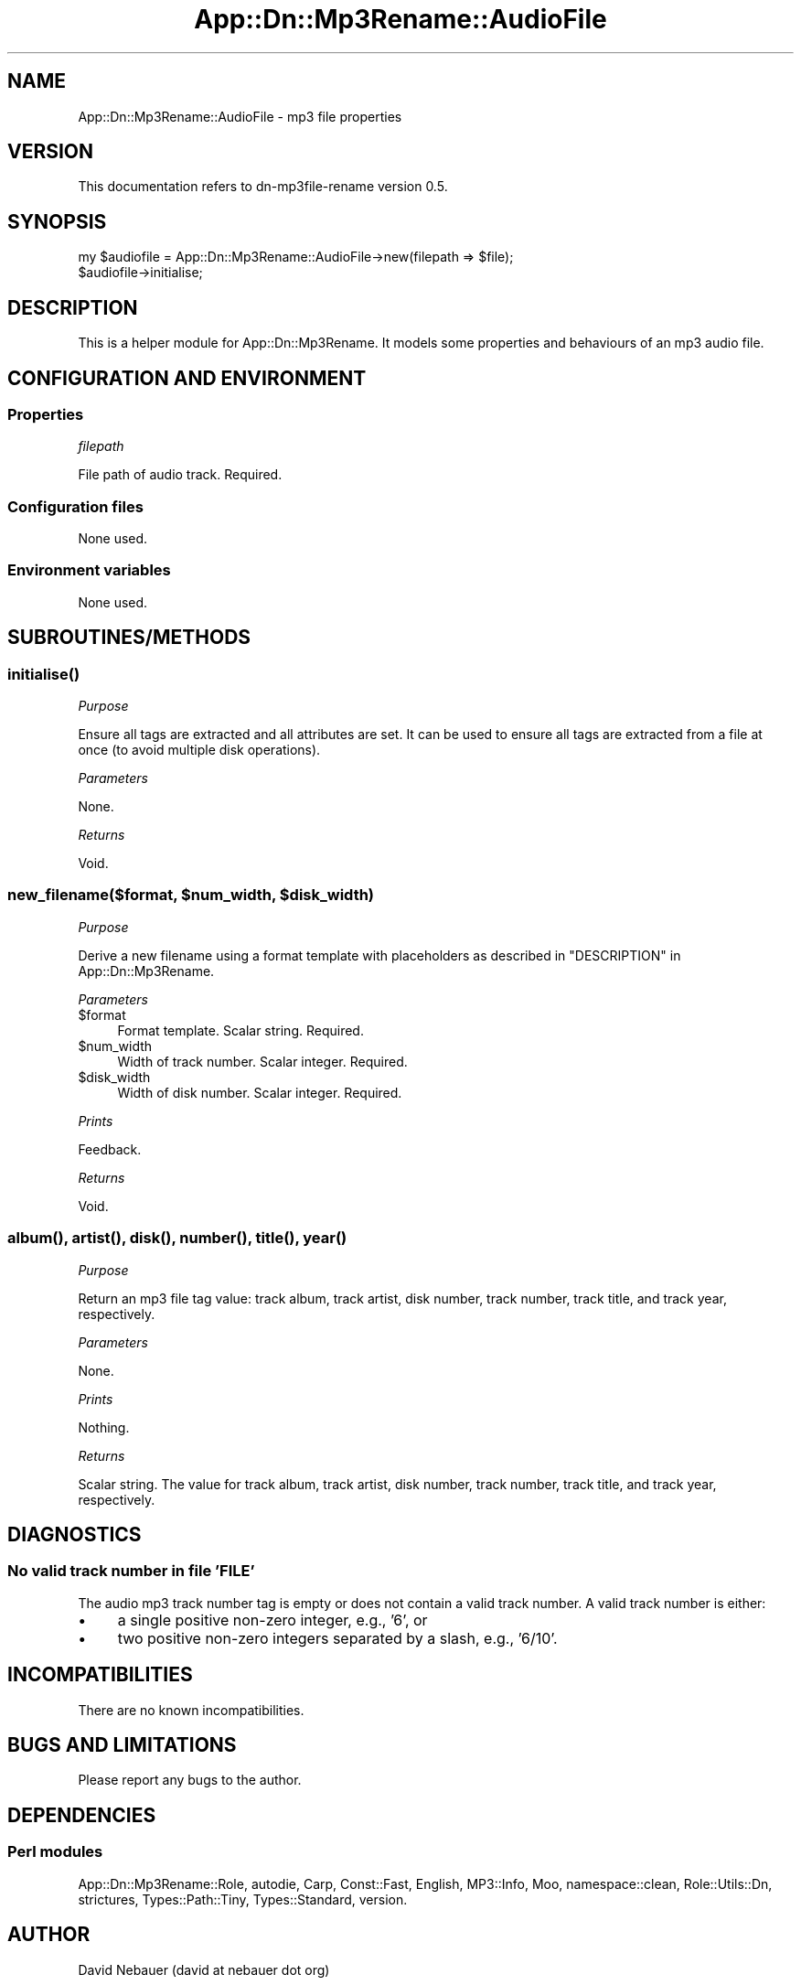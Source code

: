 .\" -*- mode: troff; coding: utf-8 -*-
.\" Automatically generated by Pod::Man 5.01 (Pod::Simple 3.43)
.\"
.\" Standard preamble:
.\" ========================================================================
.de Sp \" Vertical space (when we can't use .PP)
.if t .sp .5v
.if n .sp
..
.de Vb \" Begin verbatim text
.ft CW
.nf
.ne \\$1
..
.de Ve \" End verbatim text
.ft R
.fi
..
.\" \*(C` and \*(C' are quotes in nroff, nothing in troff, for use with C<>.
.ie n \{\
.    ds C` ""
.    ds C' ""
'br\}
.el\{\
.    ds C`
.    ds C'
'br\}
.\"
.\" Escape single quotes in literal strings from groff's Unicode transform.
.ie \n(.g .ds Aq \(aq
.el       .ds Aq '
.\"
.\" If the F register is >0, we'll generate index entries on stderr for
.\" titles (.TH), headers (.SH), subsections (.SS), items (.Ip), and index
.\" entries marked with X<> in POD.  Of course, you'll have to process the
.\" output yourself in some meaningful fashion.
.\"
.\" Avoid warning from groff about undefined register 'F'.
.de IX
..
.nr rF 0
.if \n(.g .if rF .nr rF 1
.if (\n(rF:(\n(.g==0)) \{\
.    if \nF \{\
.        de IX
.        tm Index:\\$1\t\\n%\t"\\$2"
..
.        if !\nF==2 \{\
.            nr % 0
.            nr F 2
.        \}
.    \}
.\}
.rr rF
.\" ========================================================================
.\"
.IX Title "App::Dn::Mp3Rename::AudioFile 3pm"
.TH App::Dn::Mp3Rename::AudioFile 3pm 2024-06-11 "perl v5.38.2" "User Contributed Perl Documentation"
.\" For nroff, turn off justification.  Always turn off hyphenation; it makes
.\" way too many mistakes in technical documents.
.if n .ad l
.nh
.SH NAME
App::Dn::Mp3Rename::AudioFile \- mp3 file properties
.SH VERSION
.IX Header "VERSION"
This documentation refers to dn\-mp3file\-rename version 0.5.
.SH SYNOPSIS
.IX Header "SYNOPSIS"
.Vb 2
\&      my $audiofile = App::Dn::Mp3Rename::AudioFile\->new(filepath => $file);
\&      $audiofile\->initialise;
.Ve
.SH DESCRIPTION
.IX Header "DESCRIPTION"
This is a helper module for App::Dn::Mp3Rename.
It models some properties and behaviours of an mp3 audio file.
.SH "CONFIGURATION AND ENVIRONMENT"
.IX Header "CONFIGURATION AND ENVIRONMENT"
.SS Properties
.IX Subsection "Properties"
\fIfilepath\fR
.IX Subsection "filepath"
.PP
File path of audio track. Required.
.SS "Configuration files"
.IX Subsection "Configuration files"
None used.
.SS "Environment variables"
.IX Subsection "Environment variables"
None used.
.SH SUBROUTINES/METHODS
.IX Header "SUBROUTINES/METHODS"
.SS \fBinitialise()\fP
.IX Subsection "initialise()"
\fIPurpose\fR
.IX Subsection "Purpose"
.PP
Ensure all tags are extracted and all attributes are set. It can be used to
ensure all tags are extracted from a file at once (to avoid multiple disk
operations).
.PP
\fIParameters\fR
.IX Subsection "Parameters"
.PP
None.
.PP
\fIReturns\fR
.IX Subsection "Returns"
.PP
Void.
.ie n .SS "new_filename($format, $num_width, $disk_width)"
.el .SS "new_filename($format, \f(CW$num_width\fP, \f(CW$disk_width\fP)"
.IX Subsection "new_filename($format, $num_width, $disk_width)"
\fIPurpose\fR
.IX Subsection "Purpose"
.PP
Derive a new filename using a format template with placeholders as described in
"DESCRIPTION" in App::Dn::Mp3Rename.
.PP
\fIParameters\fR
.IX Subsection "Parameters"
.ie n .IP $format 4
.el .IP \f(CW$format\fR 4
.IX Item "$format"
Format template. Scalar string. Required.
.ie n .IP $num_width 4
.el .IP \f(CW$num_width\fR 4
.IX Item "$num_width"
Width of track number. Scalar integer. Required.
.ie n .IP $disk_width 4
.el .IP \f(CW$disk_width\fR 4
.IX Item "$disk_width"
Width of disk number. Scalar integer. Required.
.PP
\fIPrints\fR
.IX Subsection "Prints"
.PP
Feedback.
.PP
\fIReturns\fR
.IX Subsection "Returns"
.PP
Void.
.SS "\fBalbum()\fP, \fBartist()\fP, \fBdisk()\fP, \fBnumber()\fP, \fBtitle()\fP, \fByear()\fP"
.IX Subsection "album(), artist(), disk(), number(), title(), year()"
\fIPurpose\fR
.IX Subsection "Purpose"
.PP
Return an mp3 file tag value: track album, track artist, disk number,
track number, track title, and track year, respectively.
.PP
\fIParameters\fR
.IX Subsection "Parameters"
.PP
None.
.PP
\fIPrints\fR
.IX Subsection "Prints"
.PP
Nothing.
.PP
\fIReturns\fR
.IX Subsection "Returns"
.PP
Scalar string. The value for track album, track artist, disk number,
track number, track title, and track year, respectively.
.SH DIAGNOSTICS
.IX Header "DIAGNOSTICS"
.SS "No valid track number in file 'FILE'"
.IX Subsection "No valid track number in file 'FILE'"
The audio mp3 track number tag is empty or does not contain a valid track
number. A valid track number is either:
.IP \(bu 4
a single positive non-zero integer, e.g., '6', or
.IP \(bu 4
two positive non-zero integers separated by a slash, e.g., '6/10'.
.SH INCOMPATIBILITIES
.IX Header "INCOMPATIBILITIES"
There are no known incompatibilities.
.SH "BUGS AND LIMITATIONS"
.IX Header "BUGS AND LIMITATIONS"
Please report any bugs to the author.
.SH DEPENDENCIES
.IX Header "DEPENDENCIES"
.SS "Perl modules"
.IX Subsection "Perl modules"
App::Dn::Mp3Rename::Role, autodie, Carp, Const::Fast, English, MP3::Info, Moo,
namespace::clean, Role::Utils::Dn, strictures, Types::Path::Tiny,
Types::Standard, version.
.SH AUTHOR
.IX Header "AUTHOR"
David Nebauer (david at nebauer dot org)
.SH "LICENSE AND COPYRIGHT"
.IX Header "LICENSE AND COPYRIGHT"
Copyright (c) 2024 David Nebauer (david at nebauer dot org)
.PP
This script is free software; you can redistribute it and/or modify it under
the same terms as Perl itself.
